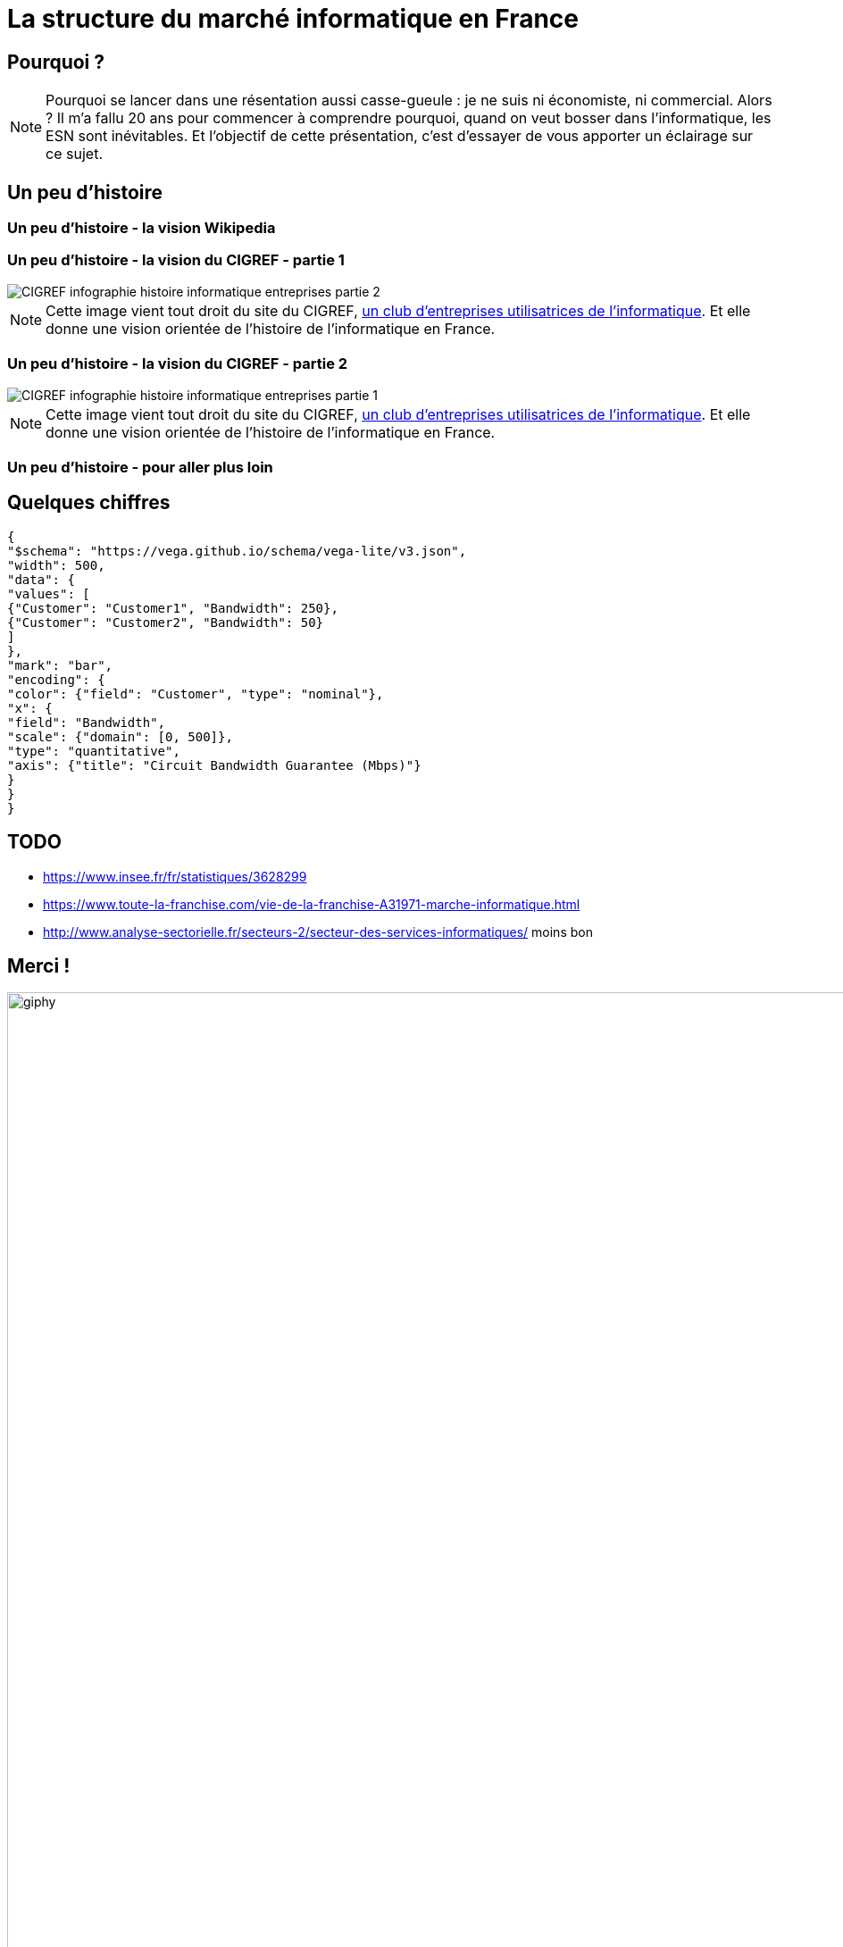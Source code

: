 :icons: font
:revealjs_progress: true
:revealjs_previewLinks: true
:revealjs_mouseWheel: true
:revealjs_history: true
////
:revealjs_plugins: {slidesdir}/plugins.js
:revealjs_plugins_configuration: {slidesdir}/configs.js
////
:customcss: custom.css
:source-highlighter: highlightjs

= La structure du marché informatique en France

== Pourquoi ?

[NOTE.speaker]
--
Pourquoi se lancer dans une résentation aussi casse-gueule : je ne suis ni économiste, ni commercial. Alors ?
Il m'a fallu 20 ans pour commencer à comprendre pourquoi, quand on veut bosser dans l'informatique, les ESN sont inévitables.
Et l'objectif de cette présentation, c'est d'essayer de vous apporter un éclairage sur ce sujet.
--

== Un peu d'histoire

[%notitle, background-iframe="https://fr.wikipedia.org/wiki/Histoire_de_l%27informatique#L'%C3%A9volution_des_pratiques_techniques_et_sociales"]
=== Un peu d'histoire - la vision Wikipedia

[%notitle]
=== Un peu d'histoire - la vision du CIGREF - partie 1

image::images/CIGREF-infographie-histoire-informatique-entreprises-partie-2.jpg[]

[NOTE.speaker]
--
Cette image vient tout droit du site du CIGREF, https://www.cigref.fr/organisations-membres-du-cigref[un club d'entreprises utilisatrices de l'informatique]. Et elle donne une vision orientée de l'histoire de l'informatique en France.
--

[%notitle]
=== Un peu d'histoire - la vision du CIGREF - partie 2

image::images/CIGREF-infographie-histoire-informatique-entreprises-partie-1.jpg[]

[NOTE.speaker]
--
Cette image vient tout droit du site du CIGREF, https://www.cigref.fr/organisations-membres-du-cigref[un club d'entreprises utilisatrices de l'informatique]. Et elle donne une vision orientée de l'histoire de l'informatique en France.
--

[%notitle, background-iframe="https://www.unilim.fr/interfaces-numeriques/2546#article_toc"]
=== Un peu d'histoire - pour aller plus loin

== Quelques chiffres

[vegalite, my-diagram, svg]
....
{
"$schema": "https://vega.github.io/schema/vega-lite/v3.json",
"width": 500,
"data": {
"values": [
{"Customer": "Customer1", "Bandwidth": 250},
{"Customer": "Customer2", "Bandwidth": 50}
]
},
"mark": "bar",
"encoding": {
"color": {"field": "Customer", "type": "nominal"},
"x": {
"field": "Bandwidth",
"scale": {"domain": [0, 500]},
"type": "quantitative",
"axis": {"title": "Circuit Bandwidth Guarantee (Mbps)"}
}
}
}
....

== TODO

* https://www.insee.fr/fr/statistiques/3628299
* https://www.toute-la-franchise.com/vie-de-la-franchise-A31971-marche-informatique.html
* http://www.analyse-sectorielle.fr/secteurs-2/secteur-des-services-informatiques/ moins bon

== Merci !

image::https://media.giphy.com/media/1sMH6m5alWauk/giphy.gif[width=200%]